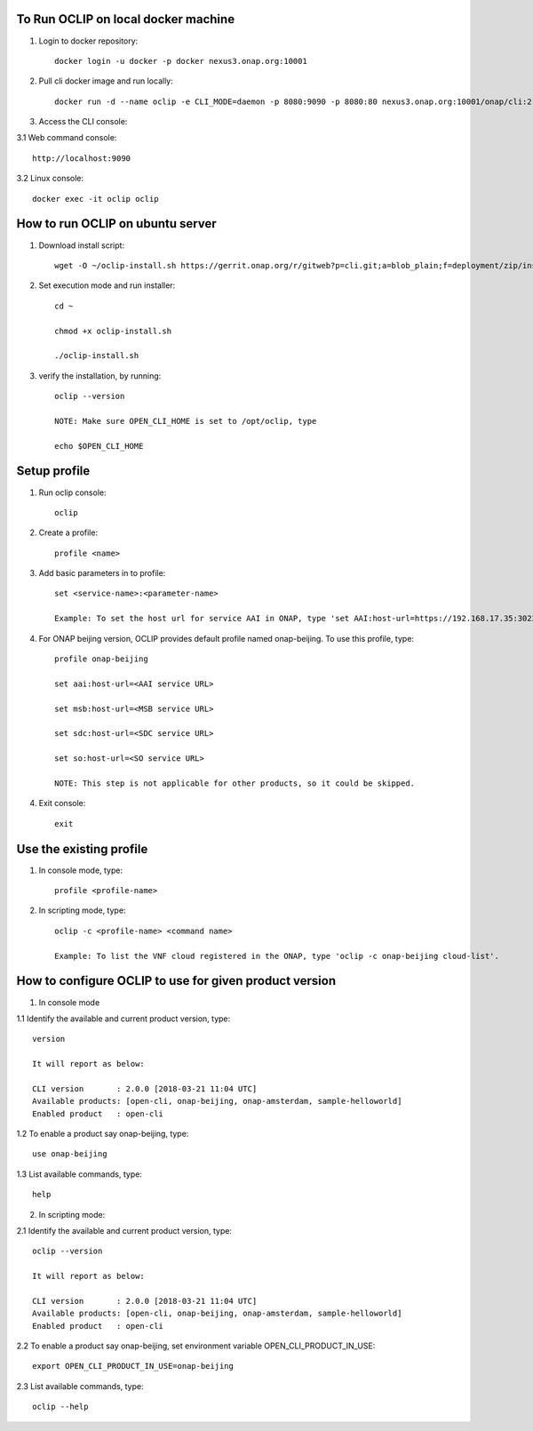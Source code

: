 .. This work is licensed under a Creative Commons Attribution 4.0 International License.
.. http://creativecommons.org/licenses/by/4.0
.. Copyright 2017 Huawei Technologies Co., Ltd.

.. _cli_cookbook:

To Run OCLIP on local docker machine
=======================================

1. Login to docker repository::

    docker login -u docker -p docker nexus3.onap.org:10001

2. Pull cli docker image and run locally::

    docker run -d --name oclip -e CLI_MODE=daemon -p 8080:9090 -p 8080:80 nexus3.onap.org:10001/onap/cli:2.0-STAGING-latest

3. Access the CLI console:

3.1 Web command console::

    http://localhost:9090

3.2 Linux console::

    docker exec -it oclip oclip

How to run OCLIP on ubuntu server
=================================

1. Download install script::

    wget -O ~/oclip-install.sh https://gerrit.onap.org/r/gitweb?p=cli.git;a=blob_plain;f=deployment/zip/installer/install-latest.sh;h=71488dae78a3ecbb27711c95475b4568883f799f;hb=refs/heads/master

2. Set execution mode and run installer::

    cd ~

    chmod +x oclip-install.sh

    ./oclip-install.sh

3. verify the installation, by running::

    oclip --version

    NOTE: Make sure OPEN_CLI_HOME is set to /opt/oclip, type

    echo $OPEN_CLI_HOME

Setup profile
=============

1. Run oclip console::

    oclip

2. Create a profile::

    profile <name>

3. Add basic parameters in to profile::

    set <service-name>:<parameter-name>

    Example: To set the host url for service AAI in ONAP, type 'set AAI:host-url=https://192.168.17.35:30233'

4. For ONAP beijing version, OCLIP provides default profile named onap-beijing. To use this profile, type::

    profile onap-beijing

    set aai:host-url=<AAI service URL>

    set msb:host-url=<MSB service URL>

    set sdc:host-url=<SDC service URL>

    set so:host-url=<SO service URL>

    NOTE: This step is not applicable for other products, so it could be skipped.

4. Exit console::

    exit

Use the existing profile
========================

1. In console mode, type::

    profile <profile-name>


2. In scripting mode, type::

    oclip -c <profile-name> <command name>

    Example: To list the VNF cloud registered in the ONAP, type 'oclip -c onap-beijing cloud-list'.


How to configure OCLIP to use for given product version
=======================================================

1. In console mode

1.1 Identify the available and current product version, type::

    version

    It will report as below:

    CLI version       : 2.0.0 [2018-03-21 11:04 UTC]
    Available products: [open-cli, onap-beijing, onap-amsterdam, sample-helloworld]
    Enabled product   : open-cli

1.2 To enable a product say onap-beijing, type::

    use onap-beijing

1.3 List available commands, type::

    help

2. In scripting mode::

2.1 Identify the available and current product version, type::

    oclip --version

    It will report as below:

    CLI version       : 2.0.0 [2018-03-21 11:04 UTC]
    Available products: [open-cli, onap-beijing, onap-amsterdam, sample-helloworld]
    Enabled product   : open-cli

2.2 To enable a product say onap-beijing, set environment variable OPEN_CLI_PRODUCT_IN_USE::

    export OPEN_CLI_PRODUCT_IN_USE=onap-beijing

2.3 List available commands, type::

    oclip --help
